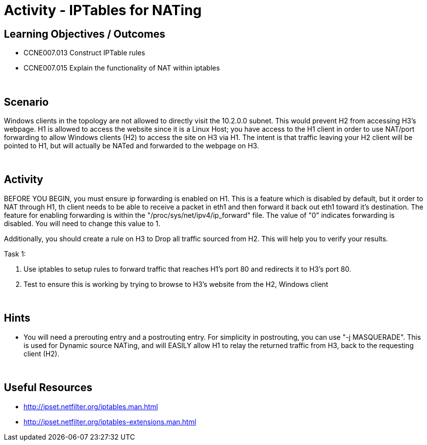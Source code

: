 :doctype: book
:stylesheet: ../../cctc.css

= Activity - IPTables for NATing
:doctype: book
:source-highlighter: coderay
:listing-caption: Listing
// Uncomment next line to set page size (default is Letter)
//:pdf-page-size: A4

== Learning Objectives / Outcomes

* CCNE007.013 Construct IPTable rules

* CCNE007.015 Explain the functionality of NAT within iptables

{empty} +

== Scenario

Windows clients in the topology are not allowed to directly visit the 10.2.0.0 subnet. This would prevent H2 from accessing H3's webpage. H1 is allowed to access the website since it is a Linux Host; you have access to the H1 client in order to use NAT/port forwarding to allow Windows clients (H2) to access the site on H3 via H1. The intent is that traffic leaving your H2 client will be pointed to H1, but will actually be NATed and forwarded to the webpage on H3.

{empty} +

== Activity


BEFORE YOU BEGIN, you must ensure ip forwarding is enabled on H1. This is a feature which is disabled by default, but it order to NAT through H1, th client needs to be able to receive a packet in eth1 and then forward it back out eth1 toward it's destination. The feature for enabling forwarding is within the "/proc/sys/net/ipv4/ip_forward" file. The value of "0" indicates forwarding is disabled. You will need to change this value to 1.

Additionally, you should create a rule on H3 to Drop all traffic sourced from H2. This will help you to verify your results.


Task 1:

1. Use iptables to setup rules to forward traffic that reaches H1's port 80 and redirects it to H3's port 80.

2. Test to ensure this is working by trying to browse to H3's website from the H2, Windows client

{empty} +

== Hints

* You will need a prerouting entry and a postrouting entry. For simplicity in postrouting, you can use "-j MASQUERADE". This is used for Dynamic source NATing, and will EASILY allow H1 to relay the returned traffic from H3, back to the requesting client (H2).

{empty} +


== Useful Resources

* http://ipset.netfilter.org/iptables.man.html

* http://ipset.netfilter.org/iptables-extensions.man.html
